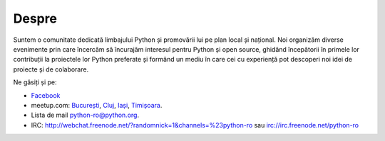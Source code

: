 ﻿Despre
######

Suntem o comunitate dedicată limbajului Python și promovării lui pe plan local și național.
Noi organizăm diverse evenimente prin care încercăm să încurajăm interesul pentru Python și open source,
ghidând începătorii în primele lor contribuții la proiectele lor Python preferate și formând un mediu
în care cei cu experiență pot descoperi noi idei de proiecte și de colaborare.

Ne găsiți și pe:

* `Facebook <https://www.facebook.com/ropython/>`_
* meetup.com:
  `București <https://www.meetup.com/RoPython-Bucuresti/>`_,
  `Cluj <https://www.meetup.com/RoPython-Cluj/>`_,
  `Iași <https://www.meetup.com/RoPython_Iasi/>`_,
  `Timișoara <https://www.meetup.com/RoPython-Timisoara/>`_.

* Lista de mail `python-ro@python.org <https://mail.python.org/mailman/listinfo/python-ro>`_.
* IRC:  http://webchat.freenode.net/?randomnick=1&channels=%23python-ro sau irc://irc.freenode.net/python-ro


